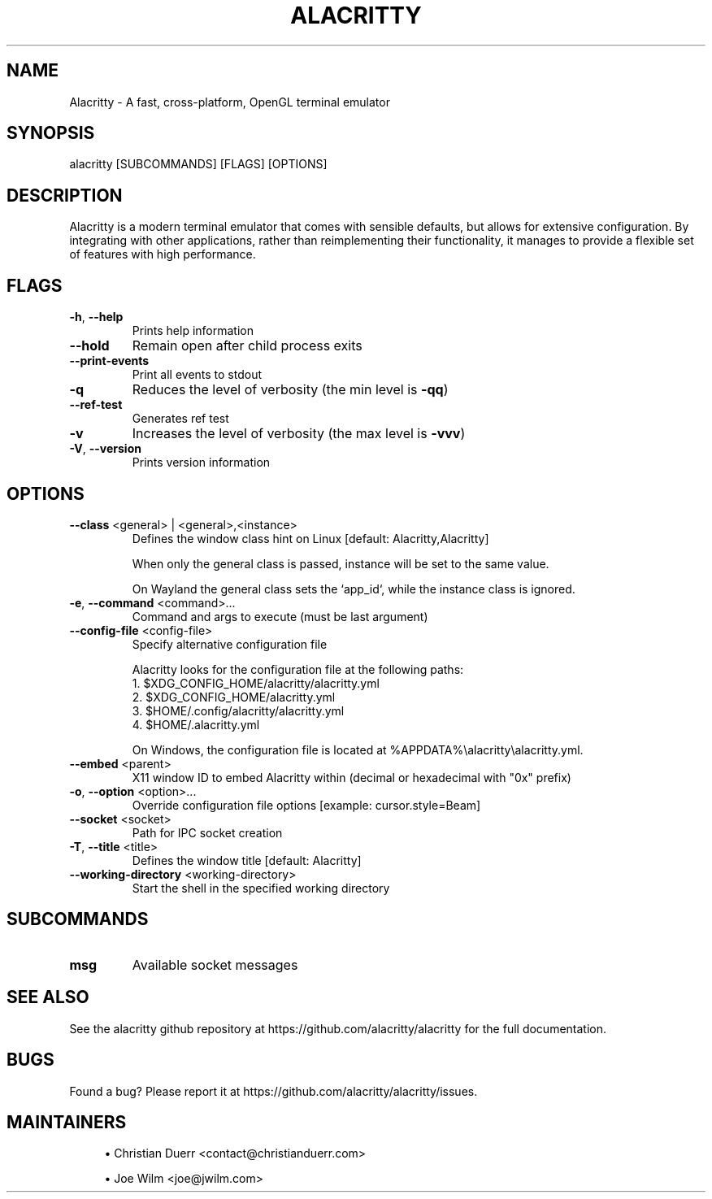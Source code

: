 .TH ALACRITTY "1" "August 2018" "alacritty 0.12.1-rc1" "User Commands"
.SH NAME
Alacritty \- A fast, cross-platform, OpenGL terminal emulator
.SH "SYNOPSIS"
alacritty [SUBCOMMANDS] [FLAGS] [OPTIONS]
.SH DESCRIPTION
Alacritty is a modern terminal emulator that comes with sensible defaults, but
allows for extensive configuration. By integrating with other applications,
rather than reimplementing their functionality, it manages to provide a flexible
set of features with high performance.
.SH "FLAGS"
.TP
\fB\-h\fR, \fB\-\-help\fR
Prints help information
.TP
\fB\-\-hold\fR
Remain open after child process exits
.TP
\fB\-\-print\-events\fR
Print all events to stdout
.TP
\fB\-q\fR
Reduces the level of verbosity (the min level is \fB\-qq\fR)
.TP
\fB\-\-ref\-test\fR
Generates ref test
.TP
\fB\-v\fR
Increases the level of verbosity (the max level is \fB\-vvv\fR)
.TP
\fB\-V\fR, \fB\-\-version\fR
Prints version information
.SH "OPTIONS"
.TP
\fB\-\-class\fR <general> | <general>,<instance>
Defines the window class hint on Linux [default: Alacritty,Alacritty]

When only the general class is passed, instance will be set to the same value.

On Wayland the general class sets the `app_id`, while the instance class is ignored.
.TP
\fB\-e\fR, \fB\-\-command\fR <command>...
Command and args to execute (must be last argument)
.TP
\fB\-\-config\-file\fR <config\-file>
Specify alternative configuration file

Alacritty looks for the configuration file at the following paths:
    1. $XDG_CONFIG_HOME/alacritty/alacritty.yml
    2. $XDG_CONFIG_HOME/alacritty.yml
    3. $HOME/.config/alacritty/alacritty.yml
    4. $HOME/.alacritty.yml

On Windows, the configuration file is located at %APPDATA%\\alacritty\\alacritty.yml.
.TP
\fB\-\-embed\fR <parent>
X11 window ID to embed Alacritty within (decimal or hexadecimal with "0x" prefix)
.TP
\fB\-o\fR, \fB\-\-option\fR <option>...
Override configuration file options [example: cursor.style=Beam]
.TP
\fB\-\-socket\fR <socket>
Path for IPC socket creation
.TP
\fB\-T\fR, \fB\-\-title\fR <title>
Defines the window title [default: Alacritty]
.TP
\fB\-\-working\-directory\fR <working\-directory>
Start the shell in the specified working directory
.SH "SUBCOMMANDS"
.TP
\fBmsg\fR
Available socket messages
.SH "SEE ALSO"
See the alacritty github repository at https://github.com/alacritty/alacritty for the full documentation.
.SH "BUGS"
Found a bug? Please report it at https://github.com/alacritty/alacritty/issues.
.SH "MAINTAINERS"
.sp
.RS 4
.ie n \{\
\h'-04'\(bu\h'+03'\c
.\}
.el \{\
.sp -1
.IP \(bu 2.3
.\}
Christian Duerr <contact@christianduerr.com>
.sp
.ie n \{\
\h'-04'\(bu\h'+03'\c
.\}
Joe Wilm <joe@jwilm.com>
